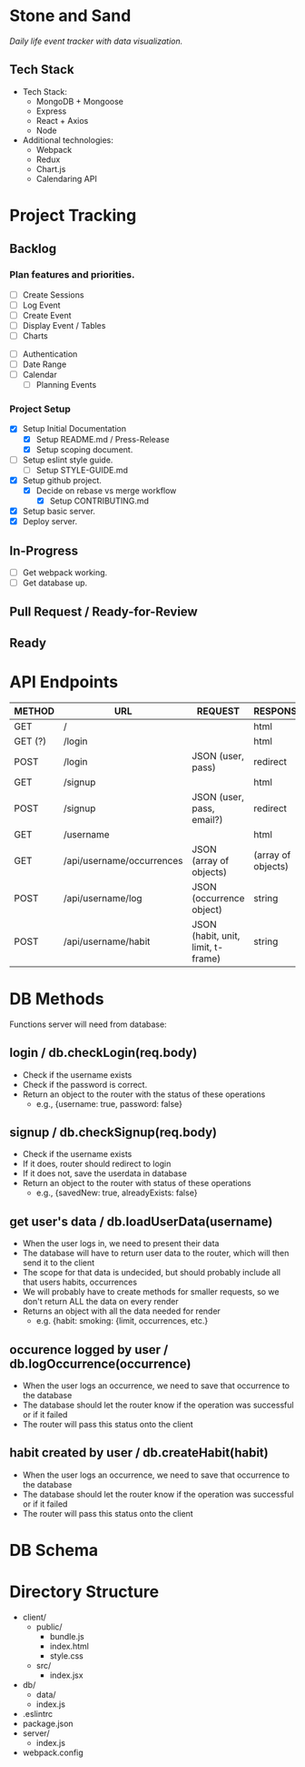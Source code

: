 * Stone and Sand
/Daily life event tracker with data visualization./

** Tech Stack
+ Tech Stack:
  - MongoDB + Mongoose
  - Express
  - React + Axios
  - Node

+ Additional technologies:
  - Webpack
  - Redux
  - Chart.js
  - Calendaring API

* Project Tracking

** Backlog

*** Plan features and priorities.
# MVP FEATURES
+ [ ] Create Sessions
+ [ ] Log Event
+ [ ] Create Event
+ [ ] Display Event / Tables
+ [ ] Charts

# STRETCH GOALS
+ [ ] Authentication
+ [ ] Date Range
+ [ ] Calendar
  - [ ] Planning Events

*** Project Setup
+ [X] Setup Initial Documentation
  - [X] Setup README.md / Press-Release
  - [X] Setup scoping document.

+ [ ] Setup eslint style guide.
  - [ ] Setup STYLE-GUIDE.md
+ [X] Setup github project.
  - [X] Decide on rebase vs merge workflow
    - [X] Setup CONTRIBUTING.md
+ [X] Setup basic server.
+ [X] Deploy server.

** In-Progress
+ [ ] Get webpack working.
+ [ ] Get database up.

** Pull Request / Ready-for-Review

** Ready

* API Endpoints
|---------+---------------------------+------------------------------------+--------------------|
| METHOD  | URL                       | REQUEST                            | RESPONSE           |
|---------+---------------------------+------------------------------------+--------------------|
| GET     | /                         |                                    | html               |
| GET (?) | /login                    |                                    | html               |
| POST    | /login                    | JSON (user, pass)                  | redirect           |
| GET     | /signup                   |                                    | html               |
| POST    | /signup                   | JSON (user, pass, email?)          | redirect           |
| GET     | /username                 |                                    | html               |
| GET     | /api/username/occurrences | JSON (array of objects)            | (array of objects) |
| POST    | /api/username/log         | JSON (occurrence object)           | string             |
| POST    | /api/username/habit       | JSON (habit, unit, limit, t-frame) | string             |
|---------+---------------------------+------------------------------------+--------------------|

* DB Methods
Functions server will need from database:

** login / db.checkLogin(req.body)
   - Check if the username exists
   - Check if the password is correct.
   - Return an object to the router with the status of these operations
     - e.g., {username: true, password: false}

** signup / db.checkSignup(req.body)
   - Check if the username exists
   - If it does, router should redirect to login
   - If it does not, save the userdata in database
   - Return an object to the router with status of these operations
     - e.g., {savedNew: true, alreadyExists: false}

** get user's data / db.loadUserData(username)
   - When the user logs in, we need to present their data
   - The database will have to return user data to the router, which will then send it to the client
   - The scope for that data is undecided, but should probably include all that users habits, occurrences
   - We will probably have to create methods for smaller requests, so we don't return ALL the data on every render
   - Returns an object with all the data needed for render
     - e.g. {habit: smoking: {limit, occurrences, etc.}

** occurence logged by user / db.logOccurrence(occurrence)
   - When the user logs an occurrence, we need to save that occurrence to the database
   - The database should let the router know if the operation was successful or if it failed
   - The router will pass this status onto the client

** habit created by user / db.createHabit(habit)
   - When the user logs an occurrence, we need to save that occurrence to the database
   - The database should let the router know if the operation was successful or if it failed
   - The router will pass this status onto the client

* DB Schema

* Directory Structure
+ client/
  - public/
    - bundle.js
    - index.html
    - style.css
  - src/
    - index.jsx
+ db/
  - data/
  - index.js
+ .eslintrc
+ package.json
+ server/
  - index.js
+ webpack.config

